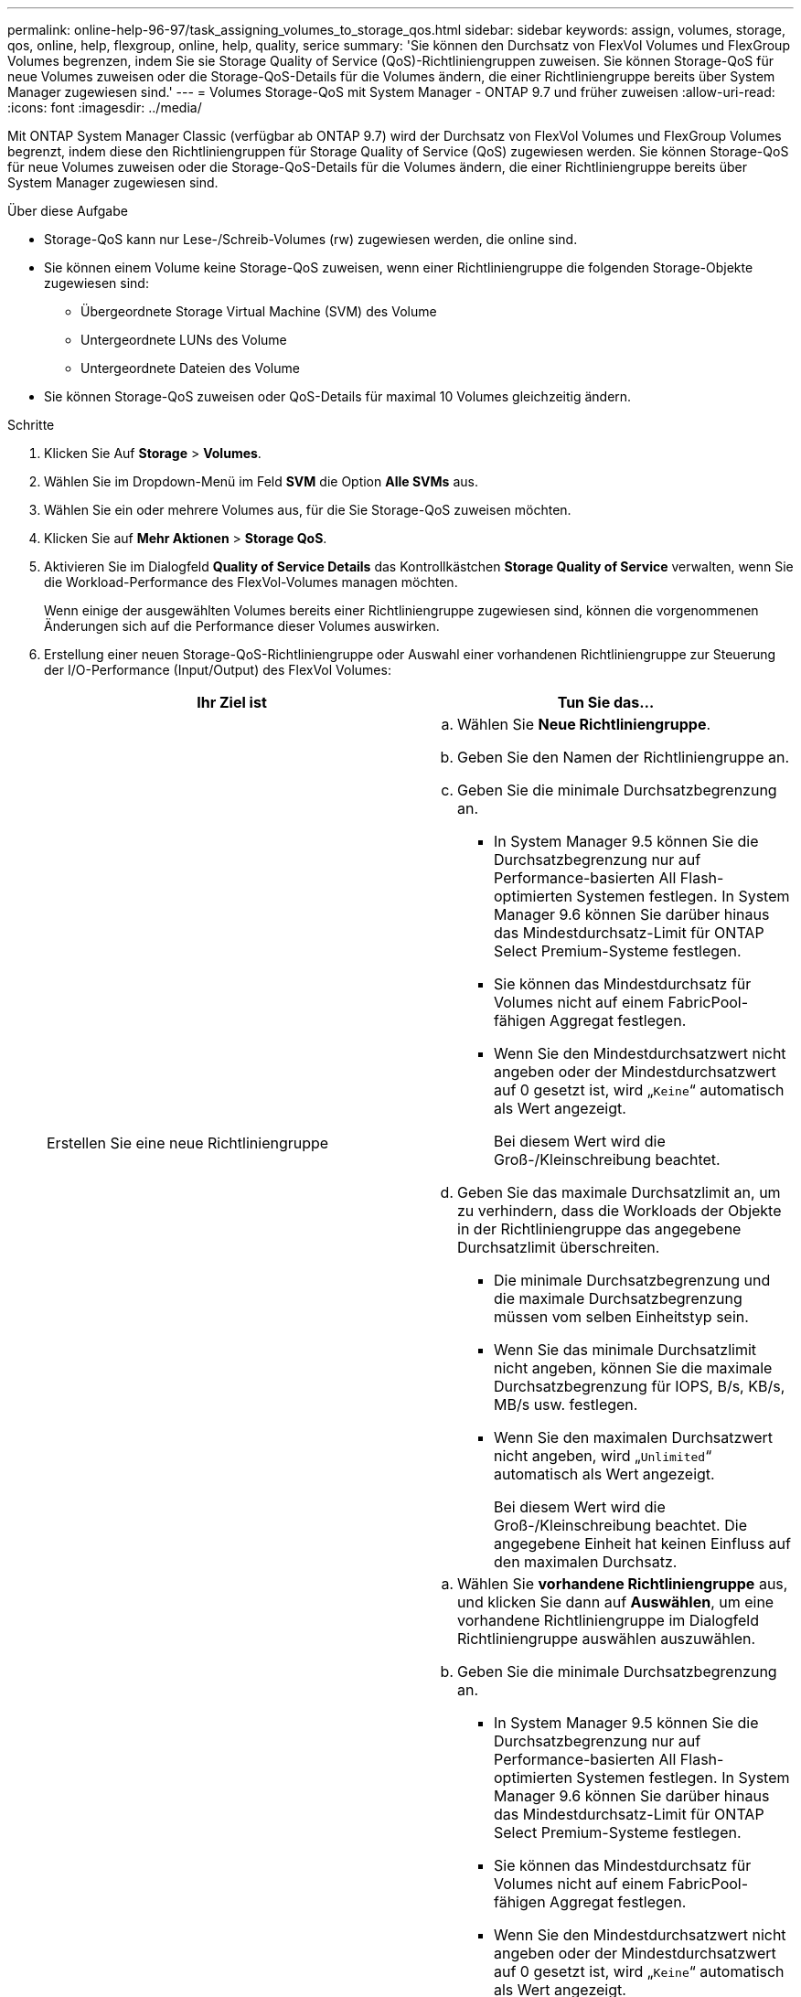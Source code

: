 ---
permalink: online-help-96-97/task_assigning_volumes_to_storage_qos.html 
sidebar: sidebar 
keywords: assign, volumes, storage, qos, online, help, flexgroup, online, help, quality, serice 
summary: 'Sie können den Durchsatz von FlexVol Volumes und FlexGroup Volumes begrenzen, indem Sie sie Storage Quality of Service (QoS)-Richtliniengruppen zuweisen. Sie können Storage-QoS für neue Volumes zuweisen oder die Storage-QoS-Details für die Volumes ändern, die einer Richtliniengruppe bereits über System Manager zugewiesen sind.' 
---
= Volumes Storage-QoS mit System Manager - ONTAP 9.7 und früher zuweisen
:allow-uri-read: 
:icons: font
:imagesdir: ../media/


[role="lead"]
Mit ONTAP System Manager Classic (verfügbar ab ONTAP 9.7) wird der Durchsatz von FlexVol Volumes und FlexGroup Volumes begrenzt, indem diese den Richtliniengruppen für Storage Quality of Service (QoS) zugewiesen werden. Sie können Storage-QoS für neue Volumes zuweisen oder die Storage-QoS-Details für die Volumes ändern, die einer Richtliniengruppe bereits über System Manager zugewiesen sind.

.Über diese Aufgabe
* Storage-QoS kann nur Lese-/Schreib-Volumes (rw) zugewiesen werden, die online sind.
* Sie können einem Volume keine Storage-QoS zuweisen, wenn einer Richtliniengruppe die folgenden Storage-Objekte zugewiesen sind:
+
** Übergeordnete Storage Virtual Machine (SVM) des Volume
** Untergeordnete LUNs des Volume
** Untergeordnete Dateien des Volume


* Sie können Storage-QoS zuweisen oder QoS-Details für maximal 10 Volumes gleichzeitig ändern.


.Schritte
. Klicken Sie Auf *Storage* > *Volumes*.
. Wählen Sie im Dropdown-Menü im Feld *SVM* die Option *Alle SVMs* aus.
. Wählen Sie ein oder mehrere Volumes aus, für die Sie Storage-QoS zuweisen möchten.
. Klicken Sie auf *Mehr Aktionen* > *Storage QoS*.
. Aktivieren Sie im Dialogfeld *Quality of Service Details* das Kontrollkästchen *Storage Quality of Service* verwalten, wenn Sie die Workload-Performance des FlexVol-Volumes managen möchten.
+
Wenn einige der ausgewählten Volumes bereits einer Richtliniengruppe zugewiesen sind, können die vorgenommenen Änderungen sich auf die Performance dieser Volumes auswirken.

. Erstellung einer neuen Storage-QoS-Richtliniengruppe oder Auswahl einer vorhandenen Richtliniengruppe zur Steuerung der I/O-Performance (Input/Output) des FlexVol Volumes:
+
|===
| Ihr Ziel ist | Tun Sie das... 


 a| 
Erstellen Sie eine neue Richtliniengruppe
 a| 
.. Wählen Sie *Neue Richtliniengruppe*.
.. Geben Sie den Namen der Richtliniengruppe an.
.. Geben Sie die minimale Durchsatzbegrenzung an.
+
*** In System Manager 9.5 können Sie die Durchsatzbegrenzung nur auf Performance-basierten All Flash-optimierten Systemen festlegen. In System Manager 9.6 können Sie darüber hinaus das Mindestdurchsatz-Limit für ONTAP Select Premium-Systeme festlegen.
*** Sie können das Mindestdurchsatz für Volumes nicht auf einem FabricPool-fähigen Aggregat festlegen.
*** Wenn Sie den Mindestdurchsatzwert nicht angeben oder der Mindestdurchsatzwert auf 0 gesetzt ist, wird „`Keine`“ automatisch als Wert angezeigt.
+
Bei diesem Wert wird die Groß-/Kleinschreibung beachtet.



.. Geben Sie das maximale Durchsatzlimit an, um zu verhindern, dass die Workloads der Objekte in der Richtliniengruppe das angegebene Durchsatzlimit überschreiten.
+
*** Die minimale Durchsatzbegrenzung und die maximale Durchsatzbegrenzung müssen vom selben Einheitstyp sein.
*** Wenn Sie das minimale Durchsatzlimit nicht angeben, können Sie die maximale Durchsatzbegrenzung für IOPS, B/s, KB/s, MB/s usw. festlegen.
*** Wenn Sie den maximalen Durchsatzwert nicht angeben, wird „`Unlimited`“ automatisch als Wert angezeigt.
+
Bei diesem Wert wird die Groß-/Kleinschreibung beachtet. Die angegebene Einheit hat keinen Einfluss auf den maximalen Durchsatz.







 a| 
Wählen Sie eine vorhandene Richtliniengruppe aus
 a| 
.. Wählen Sie *vorhandene Richtliniengruppe* aus, und klicken Sie dann auf *Auswählen*, um eine vorhandene Richtliniengruppe im Dialogfeld Richtliniengruppe auswählen auszuwählen.
.. Geben Sie die minimale Durchsatzbegrenzung an.
+
*** In System Manager 9.5 können Sie die Durchsatzbegrenzung nur auf Performance-basierten All Flash-optimierten Systemen festlegen. In System Manager 9.6 können Sie darüber hinaus das Mindestdurchsatz-Limit für ONTAP Select Premium-Systeme festlegen.
*** Sie können das Mindestdurchsatz für Volumes nicht auf einem FabricPool-fähigen Aggregat festlegen.
*** Wenn Sie den Mindestdurchsatzwert nicht angeben oder der Mindestdurchsatzwert auf 0 gesetzt ist, wird „`Keine`“ automatisch als Wert angezeigt.
+
Bei diesem Wert wird die Groß-/Kleinschreibung beachtet.



.. Geben Sie das maximale Durchsatzlimit an, um zu verhindern, dass die Workloads der Objekte in der Richtliniengruppe das angegebene Durchsatzlimit überschreiten.
+
*** Die minimale Durchsatzbegrenzung und die maximale Durchsatzbegrenzung müssen vom selben Einheitstyp sein.
*** Wenn Sie das minimale Durchsatzlimit nicht angeben, können Sie die maximale Durchsatzbegrenzung für IOPS, B/s, KB/s, MB/s usw. festlegen.
*** Wenn Sie den maximalen Durchsatzwert nicht angeben, wird „`Unlimited`“ automatisch als Wert angezeigt. + bei diesem Wert wird die Groß-/Kleinschreibung beachtet. Die angegebene Einheit hat keinen Einfluss auf den maximalen Durchsatz.


+
Wenn die Richtliniengruppe mehr als einem Objekt zugewiesen ist, wird der maximale Durchsatz, den Sie angeben, von den Objekten gemeinsam genutzt.



|===
. *Optional:* Klicken Sie auf den Link, der die Anzahl der Volumes angibt, wenn Sie die Liste der ausgewählten Volumes überprüfen möchten, und klicken Sie dann auf *Ausweis*, wenn Sie Volumes aus der Liste entfernen möchten.
+
Der Link wird nur angezeigt, wenn mehrere Volumes ausgewählt sind.

. Klicken Sie auf *OK*.

